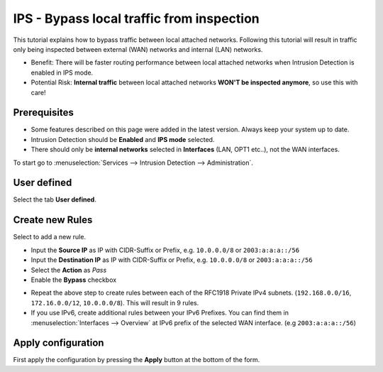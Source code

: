 ==========================
IPS - Bypass local traffic from inspection
==========================

This tutorial explains how to bypass traffic between local attached networks. Following this tutorial will result in traffic only being inspected between external (WAN) networks and internal (LAN) networks.

* Benefit: There will be faster routing performance between local attached networks when Intrusion Detection is enabled in IPS mode.
* Potential Risk: **Internal traffic** between local attached networks **WON'T be inspected anymore**, so use this with care!

-------------
Prerequisites
-------------

* Some features described on this page were added in the latest version. Always keep your system up to date.
* Intrusion Detection should be **Enabled** and **IPS mode** selected. 
* There should only be **internal networks** selected in **Interfaces** (LAN, OPT1 etc..), not the WAN interfaces.

To start go to :menuselection:`Services --> Intrusion Detection --> Administration`.

------------
User defined
------------

Select the tab **User defined**.

|ids_tabs_user|

-----------------
Create new Rules
-----------------

Select |add| to add a new rule.

* Input the **Source IP** as IP with CIDR-Suffix or Prefix, e.g. ``10.0.0.0/8`` or ``2003:a:a:a::/56``
* Input the **Destination IP** as IP with CIDR-Suffix or Prefix, e.g. ``10.0.0.0/8`` or ``2003:a:a:a::/56``
* Select the **Action** as *Pass*
* Enable the **Bypass** checkbox

|ips_bypass_1|

* Repeat the above step to create rules between each of the RFC1918 Private IPv4 subnets. (``192.168.0.0/16``, ``172.16.0.0/12``, ``10.0.0.0/8``). This will result in 9 rules.
* If you use IPv6, create additional rules between your IPv6 Prefixes. You can find them in :menuselection:`Interfaces --> Overview` at IPv6 prefix of the selected WAN interface. (e.g ``2003:a:a:a::/56``)

|ips_bypass_2|

-------------------
Apply configuration
-------------------

First apply the configuration by pressing the **Apply** button at the bottom of
the form.

.. 

.. |ids_menu| image:: images/ids_menu.png
.. |ids_tabs_user| image:: images/ids_tabs_user.png
.. |add| image:: images/ids_tabs_user_add.png
.. |ips_bypass_1| image:: images/ips_bypass_rule_1.png
.. |ips_bypass_2| image:: images/ips_bypass_rule_2.png
.. |apply| image:: images/applybtn.png
